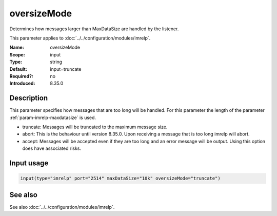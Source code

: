 .. _param-imrelp-oversizemode:
.. _imrelp.parameter.input.oversizemode:

oversizeMode
============

.. index::
   single: imrelp; oversizeMode
   single: oversizeMode

.. summary-start

Determines how messages larger than MaxDataSize are handled by the listener.

.. summary-end

This parameter applies to :doc:`../../configuration/modules/imrelp`.

:Name: oversizeMode
:Scope: input
:Type: string
:Default: input=truncate
:Required?: no
:Introduced: 8.35.0

Description
-----------
This parameter specifies how messages that are too long will be handled. For
this parameter the length of the parameter :ref:`param-imrelp-maxdatasize` is
used.

- truncate: Messages will be truncated to the maximum message size.
- abort: This is the behaviour until version 8.35.0. Upon receiving a message
  that is too long imrelp will abort.
- accept: Messages will be accepted even if they are too long and an error
  message will be output. Using this option does have associated risks.

Input usage
-----------
.. _param-imrelp-input-oversizemode:
.. _imrelp.parameter.input.oversizemode-usage:

.. code-block:: rsyslog

   input(type="imrelp" port="2514" maxDataSize="10k" oversizeMode="truncate")

See also
--------
See also :doc:`../../configuration/modules/imrelp`.
